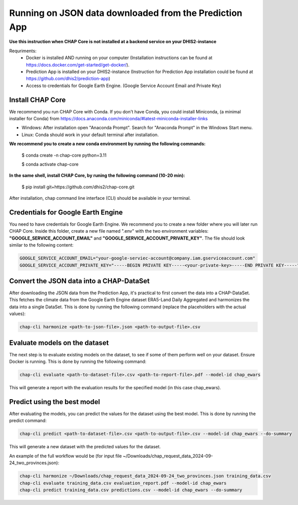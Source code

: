 Running on JSON data downloaded from the Prediction App
=============================================================================================================

**Use this instruction when CHAP Core is not installed at a backend service on your DHIS2-instance**

Requriments: 
    - Docker is installed AND running on your computer (Installation instructions can be found at https://docs.docker.com/get-started/get-docker/).
    - Prediction App is installed on your DHIS2-instance (Instruction for Prediction App installation could be found at https://github.com/dhis2/prediction-app)
    - Access to credentials for Google Earth Engine. (Google Service Account Email and Private Key)

Install CHAP Core
-----------------
We recommend you run CHAP Core with Conda. If you don't have Conda, you could install Miniconda, 
(a minimal installer for Conda) from https://docs.anaconda.com/miniconda/#latest-miniconda-installer-links

- Windows: After installation open "Anaconda Prompt". Search for "Anaconda Prompt" in the Windows Start menu.
- Linux: Conda should work in your default terminal after installation.

**We recommend you to create a new conda environment by running the following commands:**

    $ conda create -n chap-core python=3.11

    $ conda activate chap-core

**In the same shell, install CHAP Core, by runing the following command (10-20 min):**

    $ pip install git+https://github.com/dhis2/chap-core.git

After installation, chap command line interface (CLI) should be available in your terminal.

Credentials for Google Earth Engine
------------------------------------------
You need to have credentials for Google Earth Engine. We recommend you to create a new folder where you will later run CHAP Core. Inside 
this folder, create a new file named ".env" with the two environment variables: **"GOOGLE_SERVICE_ACCOUNT_EMAIL"** and **"GOOGLE_SERVICE_ACCOUNT_PRIVATE_KEY"**. 
The file should look similar to the following content:

.. code-block:: bash

    GOOGLE_SERVICE_ACCOUNT_EMAIL="your-google-serviec-account@company.iam.gserviceaccount.com"
    GOOGLE_SERVICE_ACCOUNT_PRIVATE_KEY="-----BEGIN PRIVATE KEY-----<your-private-key>-----END PRIVATE KEY-----"

Convert the JSON data into a CHAP-DataSet
------------------------------------------

After downloading the JSON data from the Prediction App, it's practical to first convert the data into a CHAP-DataSet. This
fetches the climate data from the Google Earth Engine dataset ERA5-Land Daily Aggregated and harmonizes the data into a single DataSet. 
This is done by running the following command (replace the placeholders with the actual values):

.. code-block:: bash

    chap-cli harmonize <path-to-json-file>.json <path-to-output-file>.csv


Evaluate models on the dataset
------------------------------
The next step is to evaluate existing models on the dataset, to see if some of them perform well on your dataset. Ensure Docker is running.
This is done by running the following command:

.. code-block:: bash

    chap-cli evaluate <path-to-dataset-file>.csv <path-to-report-file>.pdf --model-id chap_ewars


This will generate a report with the evaluation results for the specified model (in this case chap_ewars).

Predict using the best model
----------------------------

After evaluating the models, you can predict the values for the dataset using the best model. This is done by running the
predict command:

.. code-block:: bash

    chap-cli predict <path-to-dataset-file>.csv <path-to-output-file>.csv --model-id chap_ewars --do-summary

This will generate a new dataset with the predicted values for the dataset.

An example of the full workflow would be (for input file ~/Downloads/chap_request_data_2024-09-24_two_provinces.json):

.. code-block:: bash

    chap-cli harmonize ~/Downloads/chap_request_data_2024-09-24_two_provinces.json training_data.csv
    chap-cli evaluate training_data.csv evaluation_report.pdf --model-id chap_ewars
    chap-cli predict training_data.csv predictions.csv --model-id chap_ewars --do-summary
